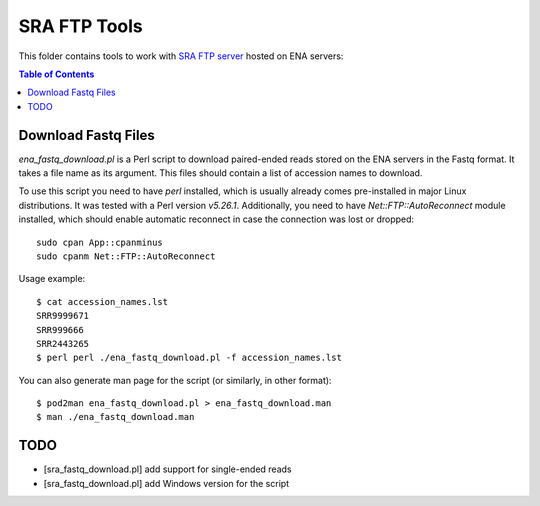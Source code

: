 SRA FTP Tools
*************

This folder contains tools to work with `SRA FTP server`_ hosted on ENA servers:

.. _SRA FTP SERVER:
    https://ena-docs.readthedocs.io/en/latest/retrieval/file-download/sra-ftp-structure.html

.. contents:: Table of Contents

Download Fastq Files
--------------------
`ena_fastq_download.pl` is a Perl script to download paired-ended reads stored
on the ENA servers in the Fastq format. It takes a file name as its argument.
This files should contain a list of accession names to download.

To use this script you need to have `perl` installed, which is usually already
comes pre-installed in major Linux distributions. It was tested with a Perl
version `v5.26.1`. Additionally, you need to have `Net::FTP::AutoReconnect`
module installed, which should enable automatic reconnect in case the connection
was lost or dropped::

    sudo cpan App::cpanminus
    sudo cpanm Net::FTP::AutoReconnect

Usage example::

    $ cat accession_names.lst
    SRR9999671
    SRR999666
    SRR2443265
    $ perl perl ./ena_fastq_download.pl -f accession_names.lst

You can also generate man page for the script (or similarly, in other format)::

    $ pod2man ena_fastq_download.pl > ena_fastq_download.man
    $ man ./ena_fastq_download.man

TODO
----
- [sra_fastq_download.pl] add support for single-ended reads
- [sra_fastq_download.pl] add Windows version for the script
